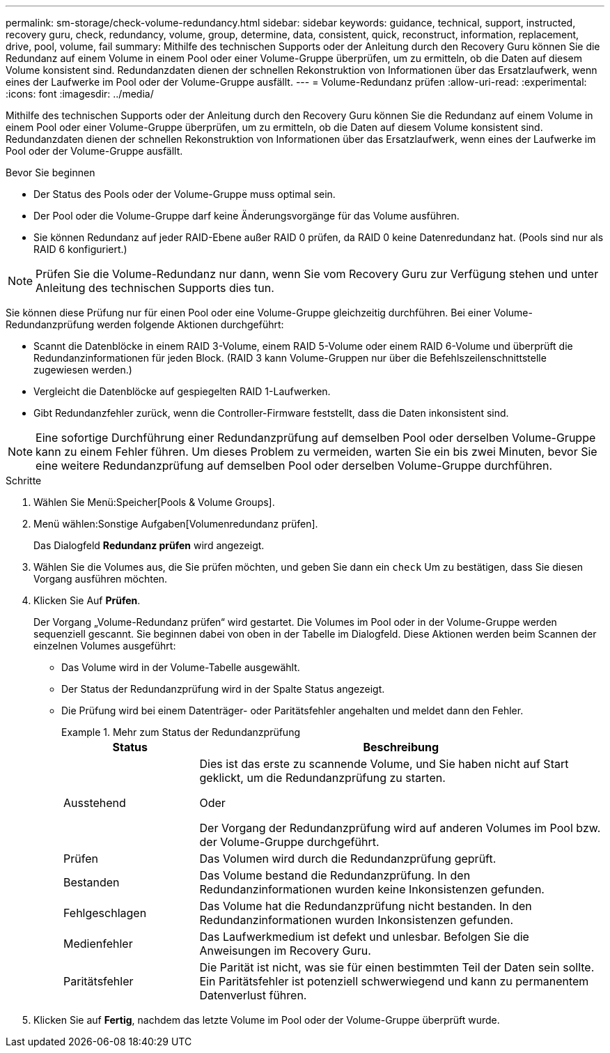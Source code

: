 ---
permalink: sm-storage/check-volume-redundancy.html 
sidebar: sidebar 
keywords: guidance, technical, support, instructed, recovery guru, check, redundancy, volume, group, determine, data, consistent, quick, reconstruct, information, replacement, drive, pool, volume, fail 
summary: Mithilfe des technischen Supports oder der Anleitung durch den Recovery Guru können Sie die Redundanz auf einem Volume in einem Pool oder einer Volume-Gruppe überprüfen, um zu ermitteln, ob die Daten auf diesem Volume konsistent sind. Redundanzdaten dienen der schnellen Rekonstruktion von Informationen über das Ersatzlaufwerk, wenn eines der Laufwerke im Pool oder der Volume-Gruppe ausfällt. 
---
= Volume-Redundanz prüfen
:allow-uri-read: 
:experimental: 
:icons: font
:imagesdir: ../media/


[role="lead"]
Mithilfe des technischen Supports oder der Anleitung durch den Recovery Guru können Sie die Redundanz auf einem Volume in einem Pool oder einer Volume-Gruppe überprüfen, um zu ermitteln, ob die Daten auf diesem Volume konsistent sind. Redundanzdaten dienen der schnellen Rekonstruktion von Informationen über das Ersatzlaufwerk, wenn eines der Laufwerke im Pool oder der Volume-Gruppe ausfällt.

.Bevor Sie beginnen
* Der Status des Pools oder der Volume-Gruppe muss optimal sein.
* Der Pool oder die Volume-Gruppe darf keine Änderungsvorgänge für das Volume ausführen.
* Sie können Redundanz auf jeder RAID-Ebene außer RAID 0 prüfen, da RAID 0 keine Datenredundanz hat. (Pools sind nur als RAID 6 konfiguriert.)


[NOTE]
====
Prüfen Sie die Volume-Redundanz nur dann, wenn Sie vom Recovery Guru zur Verfügung stehen und unter Anleitung des technischen Supports dies tun.

====
Sie können diese Prüfung nur für einen Pool oder eine Volume-Gruppe gleichzeitig durchführen. Bei einer Volume-Redundanzprüfung werden folgende Aktionen durchgeführt:

* Scannt die Datenblöcke in einem RAID 3-Volume, einem RAID 5-Volume oder einem RAID 6-Volume und überprüft die Redundanzinformationen für jeden Block. (RAID 3 kann Volume-Gruppen nur über die Befehlszeilenschnittstelle zugewiesen werden.)
* Vergleicht die Datenblöcke auf gespiegelten RAID 1-Laufwerken.
* Gibt Redundanzfehler zurück, wenn die Controller-Firmware feststellt, dass die Daten inkonsistent sind.


[NOTE]
====
Eine sofortige Durchführung einer Redundanzprüfung auf demselben Pool oder derselben Volume-Gruppe kann zu einem Fehler führen. Um dieses Problem zu vermeiden, warten Sie ein bis zwei Minuten, bevor Sie eine weitere Redundanzprüfung auf demselben Pool oder derselben Volume-Gruppe durchführen.

====
.Schritte
. Wählen Sie Menü:Speicher[Pools & Volume Groups].
. Menü wählen:Sonstige Aufgaben[Volumenredundanz prüfen].
+
Das Dialogfeld *Redundanz prüfen* wird angezeigt.

. Wählen Sie die Volumes aus, die Sie prüfen möchten, und geben Sie dann ein `check` Um zu bestätigen, dass Sie diesen Vorgang ausführen möchten.
. Klicken Sie Auf *Prüfen*.
+
Der Vorgang „Volume-Redundanz prüfen“ wird gestartet. Die Volumes im Pool oder in der Volume-Gruppe werden sequenziell gescannt. Sie beginnen dabei von oben in der Tabelle im Dialogfeld. Diese Aktionen werden beim Scannen der einzelnen Volumes ausgeführt:

+
** Das Volume wird in der Volume-Tabelle ausgewählt.
** Der Status der Redundanzprüfung wird in der Spalte Status angezeigt.
** Die Prüfung wird bei einem Datenträger- oder Paritätsfehler angehalten und meldet dann den Fehler.
+
.Mehr zum Status der Redundanzprüfung
====
[cols="1a,3a"]
|===
| Status | Beschreibung 


 a| 
Ausstehend
 a| 
Dies ist das erste zu scannende Volume, und Sie haben nicht auf Start geklickt, um die Redundanzprüfung zu starten.

Oder

Der Vorgang der Redundanzprüfung wird auf anderen Volumes im Pool bzw. der Volume-Gruppe durchgeführt.



 a| 
Prüfen
 a| 
Das Volumen wird durch die Redundanzprüfung geprüft.



 a| 
Bestanden
 a| 
Das Volume bestand die Redundanzprüfung. In den Redundanzinformationen wurden keine Inkonsistenzen gefunden.



 a| 
Fehlgeschlagen
 a| 
Das Volume hat die Redundanzprüfung nicht bestanden. In den Redundanzinformationen wurden Inkonsistenzen gefunden.



 a| 
Medienfehler
 a| 
Das Laufwerkmedium ist defekt und unlesbar. Befolgen Sie die Anweisungen im Recovery Guru.



 a| 
Paritätsfehler
 a| 
Die Parität ist nicht, was sie für einen bestimmten Teil der Daten sein sollte. Ein Paritätsfehler ist potenziell schwerwiegend und kann zu permanentem Datenverlust führen.

|===
====


. Klicken Sie auf *Fertig*, nachdem das letzte Volume im Pool oder der Volume-Gruppe überprüft wurde.

